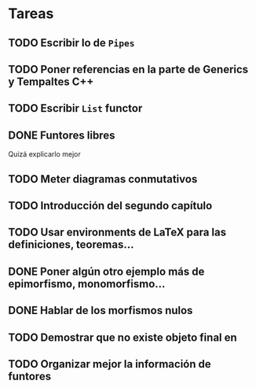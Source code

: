 * Tareas
** TODO Escribir lo de ~Pipes~
** TODO Poner referencias en la parte de Generics y Tempaltes C++
** TODO Escribir ~List~ functor
** DONE Funtores libres
Quizá explicarlo mejor
** TODO Meter diagramas conmutativos
** TODO Introducción del segundo capítulo
** TODO Usar environments de LaTeX para las definiciones, teoremas...
** DONE Poner algún otro ejemplo más de epimorfismo, monomorfismo...
** DONE Hablar de los morfismos nulos
** TODO Demostrar que no existe objeto final en \Field
** TODO Organizar mejor la información de funtores
